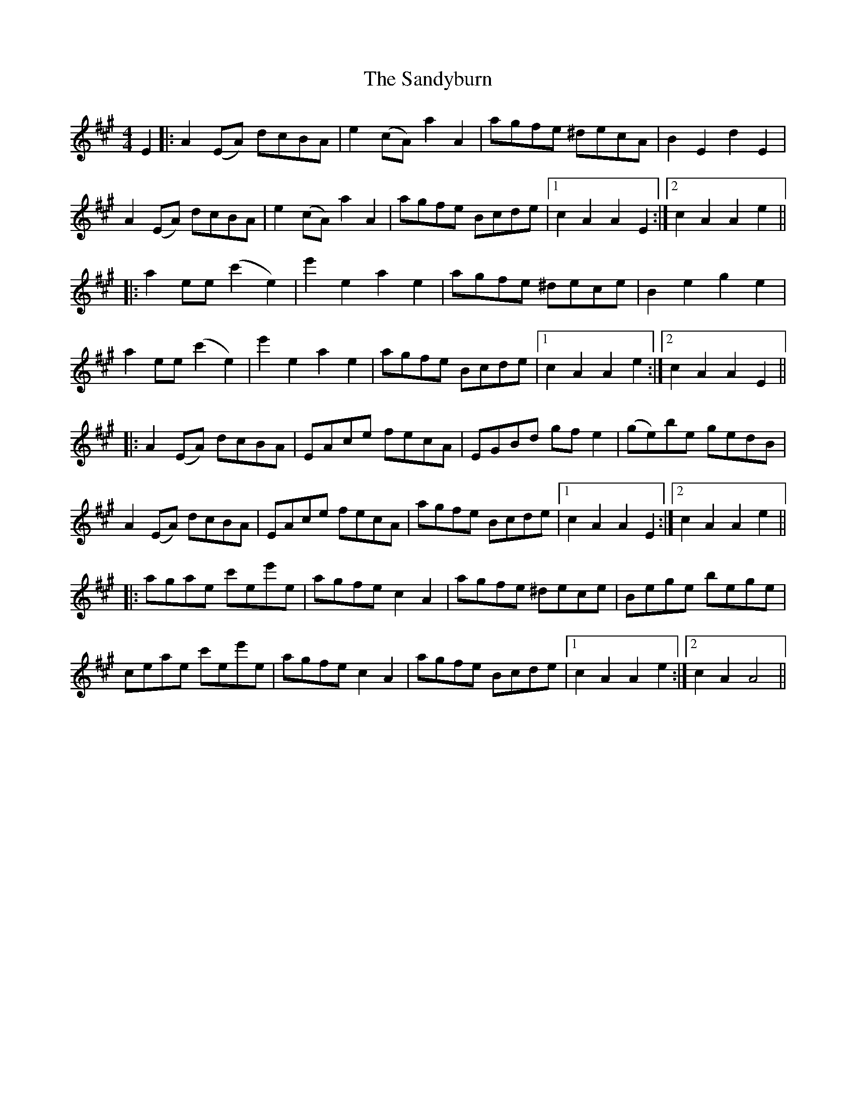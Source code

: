 X: 35922
T: Sandyburn, The
R: reel
M: 4/4
K: Amajor
E2|:A2 (EA) dcBA|e2 (cA) a2 A2|agfe ^decA|B2 E2 d2 E2|
A2 (EA) dcBA|e2 (cA) a2 A2|agfe Bcde|1 c2 A2 A2 E2:|2 c2 A2 A2 e2||
|:a2 ee (c'2 e2)|e'2 e2 a2 e2|agfe ^dece|B2 e2 g2 e2|
a2 ee (c'2 e2)|e'2 e2 a2 e2|agfe Bcde|1 c2 A2 A2 e2:|2 c2 A2 A2 E2||
|:A2 (EA) dcBA|EAce fecA|EGBd gf e2|(ge)be gedB|
A2 (EA) dcBA|EAce fecA|agfe Bcde|1 c2 A2 A2 E2:|2 c2 A2 A2 e2||
|:agae c'ee'e|agfe c2 A2|agfe ^dece|Bege bege|
ceae c'ee'e|agfe c2 A2|agfe Bcde|1 c2 A2 A2 e2:|2 c2 A2 A4||

